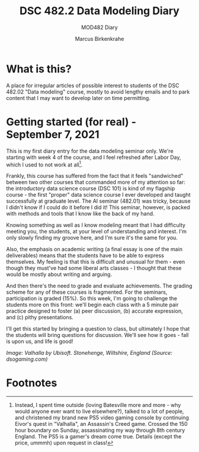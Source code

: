 #+TITLE:DSC 482.2 Data Modeling Diary
#+AUTHOR: Marcus Birkenkrahe
#+SUBTITLE: MOD482 Diary
#+STARTUP: hideblocks
#+options: ^:nil toc:1
* What is this?

  A place for irregular articles of possible interest to students of
  the DSC 482.02 "Data modeling" course, mostly to avoid lengthy
  emails and to park content that I may want to develop later on time
  permitting.

* Getting started (for real) - September 7, 2021

  This is my first diary entry for the data modeling seminar
  only. We're starting with week 4 of the course, and I feel refreshed
  after Labor Day, which I used to not work at all[fn:1].

  Frankly, this course has suffered from the fact that it feels
  "sandwiched" between two other courses that commanded more of my
  attention so far: the introductory data science course (DSC 101) is
  kind of my flagship course - the first "proper" data science course
  I ever developed and taught successfully at graduate level. The AI
  seminar (482.01) was tricky, because I didn't know if I could do it
  before I did it! This seminar, however, is packed with methods and
  tools that I know like the back of my hand.

  Knowing something as well as I know modeling meant that I had
  difficulty meeting you, the students, at your level of understanding
  and interest. I'm only slowly finding my groove here, and I'm sure
  it's the same for you.

  Also, the emphasis on academic writing (a final essay is one of the
  main deliverables) means that the students have to be able to
  express themselves. My feeling is that this is difficult and unusual
  for them - even though they must've had some liberal arts classes -
  I thought that these would be mostly about writing and arguing.

  And then there's the need to grade and evaluate achievements. The
  grading scheme for any of these courses is fragmented. For the
  seminars, participation is graded (15%). So this week, I'm going to
  challenge the students more on this front: we'll begin each class
  with a 5 minute pair practice designed to foster (a) peer
  discussion, (b) accurate expression, and (c) pithy presentations.

  I'll get this started by bringing a question to class, but
  ultimately I hope that the students will bring questions for
  discussion. We'll see how it goes - fall is upon us, and life is
  good!

  [[./img/valhalla.jpg]]

  /Image: Valhalla by Ubisoft. Stonehenge, Wiltshire, England (Source:
  dsogaming.com)/

* Footnotes

[fn:1]Instead, I spent time outside (loving Batesville more and more -
why would anyone ever want to live elsewhere?), talked to a lot of
people, and christened my brand new PS5 video gaming console by
continuing Eivor's quest in "Valhalla", an Assassin's Creed
game. Crossed the 150 hour boundary on Sunday, assassinating my way
through 8th century England. The PS5 is a gamer's dream come
true. Details (except the price, ummmh) upon request in class!
